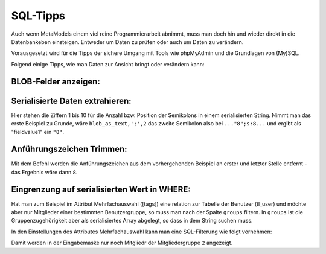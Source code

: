 .. _rst_cookbook_sql-tips:

SQL-Tipps
=========

Auch wenn MetaModels einem viel reine Programmierarbeit abnimmt,
muss man doch hin und wieder direkt in die Datenbankeben
einsteigen. Entweder um Daten zu prüfen oder auch um Daten zu verändern.

Vorausgesetzt wird für die Tipps der sichere Umgang mit Tools wie phpMyAdmin
und die Grundlagen von (My)SQL.

Folgend einige Tipps, wie man Daten zur Ansicht bringt oder verändern
kann:

BLOB-Felder anzeigen:
*********************

.. code-block:: sql
   :linenos:
   
   SELECT CONVERT(my_blob_attribute USING utf8) AS 'blob_as_text' FROM table
   
   > a:5:{s:9:"invoiceid";s:1:"8";s:8:"balance";i:5;s:14:"broughtforward";i:3;s:6:"userid";s:5:"13908";s:10:"customerid";s:1:"3";}


Serialisierte Daten extrahieren:
********************************

.. code-block:: sql
   :linenos:
   
   SELECT 
   SUBSTRING_INDEX(SUBSTRING_INDEX(blob_as_text,';',1),':',-1) AS fieldname1,
   SUBSTRING_INDEX(SUBSTRING_INDEX(blob_as_text,';',2),':',-1) AS fieldvalue1,
   SUBSTRING_INDEX(SUBSTRING_INDEX(blob_as_text,';',3),':',-1) AS fieldname2,
   SUBSTRING_INDEX(SUBSTRING_INDEX(blob_as_text,';',4),':',-1) AS fieldvalue2,
   SUBSTRING_INDEX(SUBSTRING_INDEX(blob_as_text,';',5),':',-1) AS fieldname3,
   SUBSTRING_INDEX(SUBSTRING_INDEX(blob_as_text,';',6),':',-1) AS fieldvalue3,
   SUBSTRING_INDEX(SUBSTRING_INDEX(blob_as_text,';',7),':',-1) AS fieldname4,
   SUBSTRING_INDEX(SUBSTRING_INDEX(blob_as_text,';',8),':',-1) AS fieldvalue4,
   SUBSTRING_INDEX(SUBSTRING_INDEX(blob_as_text,';',9),':',-1) AS fieldname5,
   SUBSTRING_INDEX(SUBSTRING_INDEX(blob_as_text,';',10),':',-1) AS fieldvalue5
   FROM table;


Hier stehen die Ziffern 1 bis 10 für die Anzahl bzw. Position der Semikolons in
einem serialisierten String. Nimmt man das erste Beispiel zu Grunde, wäre
``blob_as_text,';',2`` das zweite Semikolon also bei ``..."8";s:8...`` und ergibt
als "fieldvalue1" ein ``"8"``.

Anführungszeichen Trimmen:
**************************
 
.. code-block:: sql
   :linenos:
   
   SELECT TRIM(BOTH '"' FROM fieldvalue1) AS 'fieldvalue1_pure' FROM table

Mit dem Befehl werden die Anführungszeichen aus dem vorhergehenden Beispiel
an erster und letzter Stelle entfernt - das Ergebnis wäre dann ``8``.

Eingrenzung auf serialisierten Wert in WHERE:
*********************************************

Hat man zum Beispiel im Attribut Mehrfachauswahl ([tags]) eine relation zur
Tabelle der Benutzer (tl_user) und möchte aber nur Mitglieder einer bestimmten
Benutzergruppe, so muss man nach der Spalte ``groups`` filtern. In ``groups``
ist die Gruppenzugehörigkeit aber als serialisiertes Array abgelegt, so dass
in dem String suchen muss.

In den Einstellungen des Attributes Mehrfachauswahl kann man eine SQL-Filterung
wie folgt vornehmen:

.. code-block:: sql
   :linenos:
   
   CONVERT(tl_user.groups USING utf8) LIKE '%"2"%'

Damit werden in der Eingabemaske nur noch Mitgliedr der Mitgliedergruppe ``2``
angezeigt.

